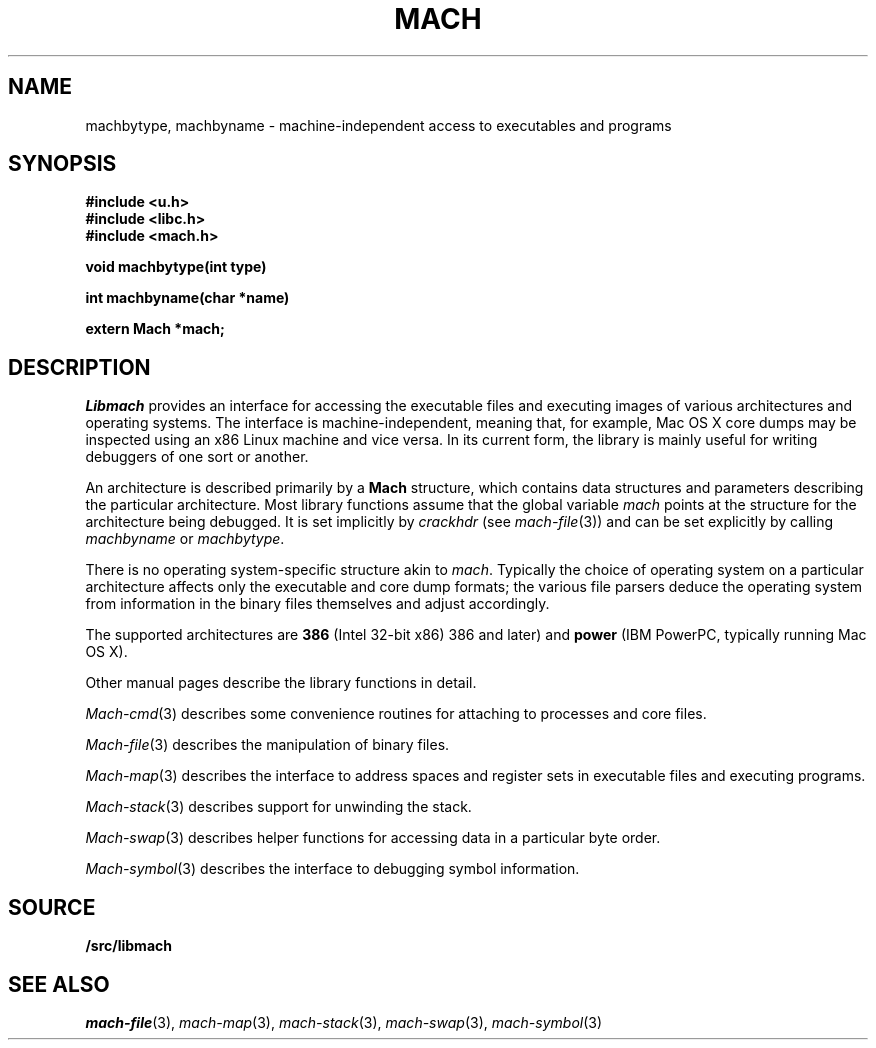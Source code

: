 .TH MACH 3
.SH NAME
machbytype, machbyname \- machine-independent access to executables and programs
.SH SYNOPSIS
.B #include <u.h>
.br
.B #include <libc.h>
.br
.B #include <mach.h>
.PP
.PP
.B
void machbytype(int type)
.PP
.B
int machbyname(char *name)
.PP
.B
extern Mach *mach;
.SH DESCRIPTION
.I Libmach
provides an interface for accessing
the executable files and executing images of various architectures
and operating systems.
The interface is machine-independent, meaning that, for example,
Mac OS X core dumps may be inspected using an x86 Linux machine
and vice versa.
In its current form,
the library is mainly useful for writing debuggers
of one sort or another.
.PP
An architecture is described primarily by a
.B Mach
structure, which contains
data structures and parameters describing the
particular architecture.
Most library functions assume that the global variable
.I mach
points at the structure for the architecture being debugged.
It is set implicitly by
.I crackhdr
(see
.IR mach-file (3))
and can be set explicitly by calling
.I machbyname
or
.IR machbytype .
.PP
There is no operating system-specific structure akin to
.IR mach .
Typically the choice of operating system on a particular
architecture affects only the executable and core dump formats;
the various file parsers deduce the operating system from
information in the binary files themselves and adjust 
accordingly.
.PP
The supported architectures are
.B 386
(Intel 32-bit x86) 
386 and later)
and
.B power
(IBM PowerPC, typically running
Mac OS X).
.PP
Other manual pages
describe the library functions in detail.
.PP
.IR Mach-cmd (3)
describes some convenience routines for attaching to
processes and core files.
.PP
.IR Mach-file (3)
describes the manipulation of binary files.
.PP
.IR Mach-map (3)
describes the interface to address spaces and register sets
in executable files and executing programs.
.PP
.IR Mach-stack (3)
describes support for unwinding the stack.
.PP
.IR Mach-swap (3)
describes helper functions for accessing data
in a particular byte order.
.PP
.IR Mach-symbol (3)
describes the interface to debugging symbol information.
.SH SOURCE
.B \*9/src/libmach
.SH "SEE ALSO
.IR mach-file (3),
.IR mach-map (3),
.IR mach-stack (3),
.IR mach-swap (3),
.IR mach-symbol (3)
